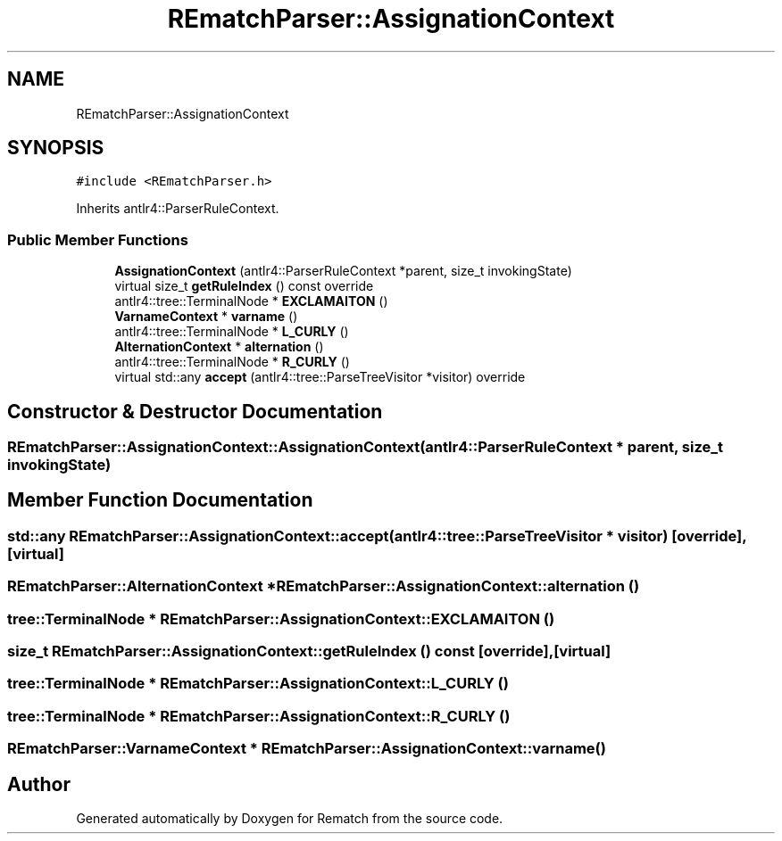 .TH "REmatchParser::AssignationContext" 3 "Mon Jan 30 2023" "Version 1" "Rematch" \" -*- nroff -*-
.ad l
.nh
.SH NAME
REmatchParser::AssignationContext
.SH SYNOPSIS
.br
.PP
.PP
\fC#include <REmatchParser\&.h>\fP
.PP
Inherits antlr4::ParserRuleContext\&.
.SS "Public Member Functions"

.in +1c
.ti -1c
.RI "\fBAssignationContext\fP (antlr4::ParserRuleContext *parent, size_t invokingState)"
.br
.ti -1c
.RI "virtual size_t \fBgetRuleIndex\fP () const override"
.br
.ti -1c
.RI "antlr4::tree::TerminalNode * \fBEXCLAMAITON\fP ()"
.br
.ti -1c
.RI "\fBVarnameContext\fP * \fBvarname\fP ()"
.br
.ti -1c
.RI "antlr4::tree::TerminalNode * \fBL_CURLY\fP ()"
.br
.ti -1c
.RI "\fBAlternationContext\fP * \fBalternation\fP ()"
.br
.ti -1c
.RI "antlr4::tree::TerminalNode * \fBR_CURLY\fP ()"
.br
.ti -1c
.RI "virtual std::any \fBaccept\fP (antlr4::tree::ParseTreeVisitor *visitor) override"
.br
.in -1c
.SH "Constructor & Destructor Documentation"
.PP 
.SS "REmatchParser::AssignationContext::AssignationContext (antlr4::ParserRuleContext * parent, size_t invokingState)"

.SH "Member Function Documentation"
.PP 
.SS "std::any REmatchParser::AssignationContext::accept (antlr4::tree::ParseTreeVisitor * visitor)\fC [override]\fP, \fC [virtual]\fP"

.SS "\fBREmatchParser::AlternationContext\fP * REmatchParser::AssignationContext::alternation ()"

.SS "tree::TerminalNode * REmatchParser::AssignationContext::EXCLAMAITON ()"

.SS "size_t REmatchParser::AssignationContext::getRuleIndex () const\fC [override]\fP, \fC [virtual]\fP"

.SS "tree::TerminalNode * REmatchParser::AssignationContext::L_CURLY ()"

.SS "tree::TerminalNode * REmatchParser::AssignationContext::R_CURLY ()"

.SS "\fBREmatchParser::VarnameContext\fP * REmatchParser::AssignationContext::varname ()"


.SH "Author"
.PP 
Generated automatically by Doxygen for Rematch from the source code\&.
